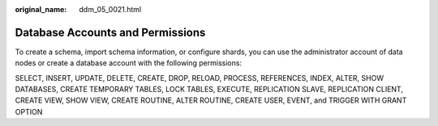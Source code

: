 :original_name: ddm_05_0021.html

.. _ddm_05_0021:

Database Accounts and Permissions
=================================

To create a schema, import schema information, or configure shards, you can use the administrator account of data nodes or create a database account with the following permissions:

SELECT, INSERT, UPDATE, DELETE, CREATE, DROP, RELOAD, PROCESS, REFERENCES, INDEX, ALTER, SHOW DATABASES, CREATE TEMPORARY TABLES, LOCK TABLES, EXECUTE, REPLICATION SLAVE, REPLICATION CLIENT, CREATE VIEW, SHOW VIEW, CREATE ROUTINE, ALTER ROUTINE, CREATE USER, EVENT, and TRIGGER WITH GRANT OPTION
